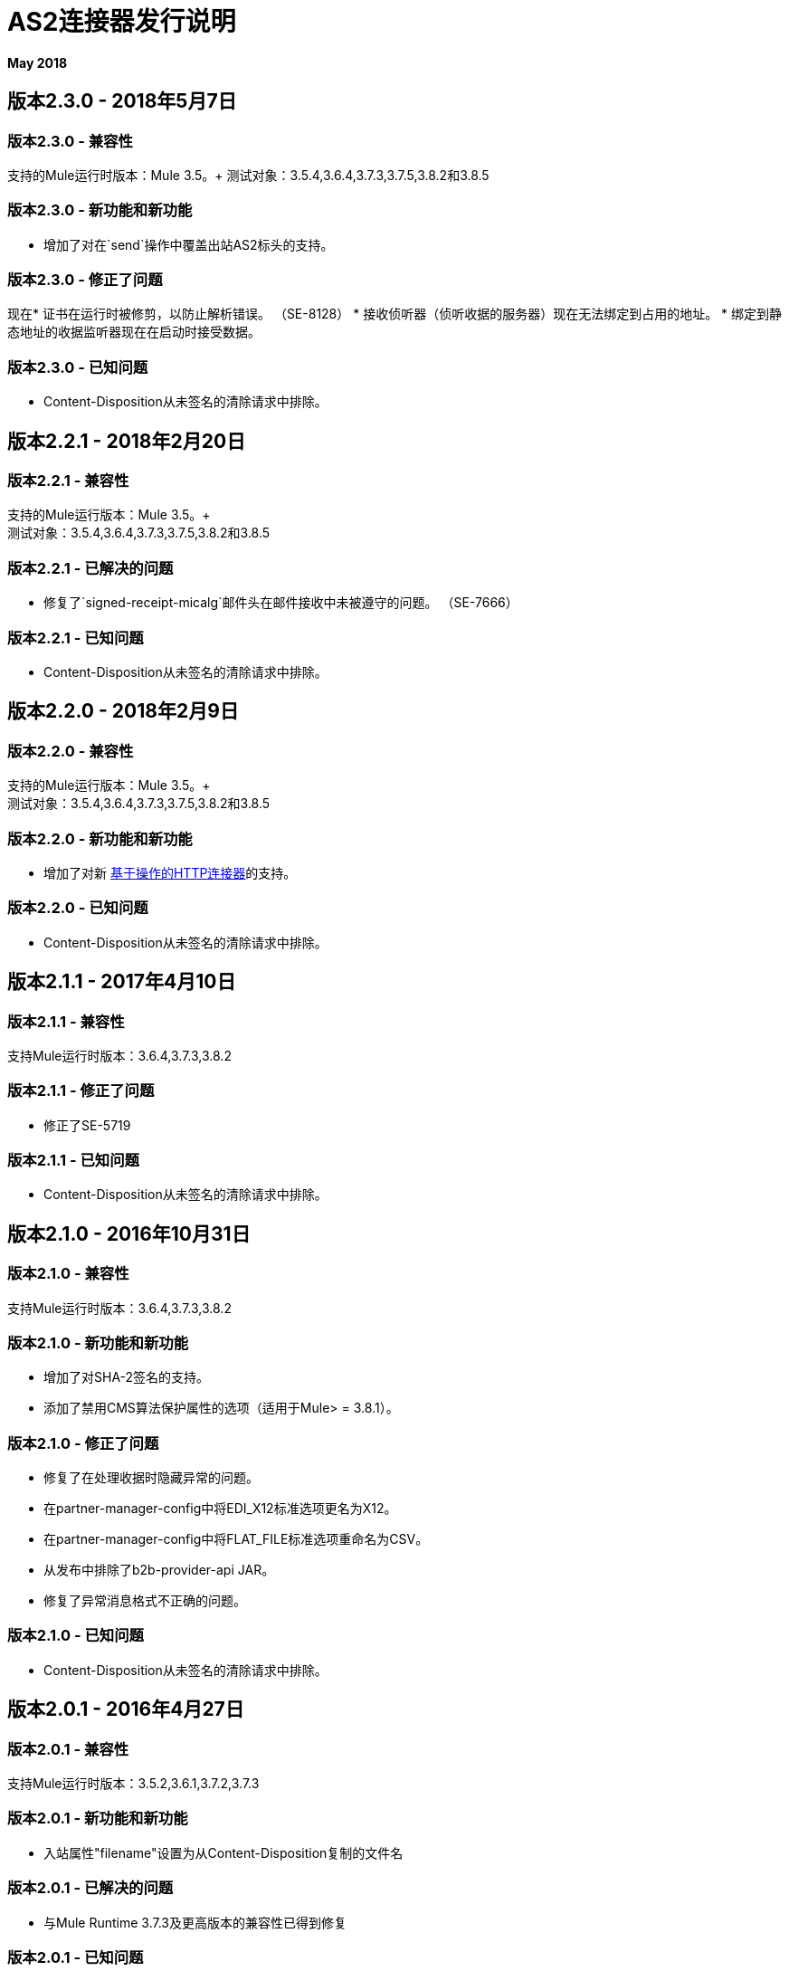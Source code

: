 =  AS2连接器发行说明
:keywords: as2, connector, b2b, release notes

*May 2018*

== 版本2.3.0  -  2018年5月7日

=== 版本2.3.0  - 兼容性

支持的Mule运行时版本：Mule 3.5。+
测试对象：3.5.4,3.6.4,3.7.3,3.7.5,3.8.2和3.8.5

=== 版本2.3.0  - 新功能和新功能

* 增加了对在`send`操作中覆盖出站AS2标头的支持。

=== 版本2.3.0  - 修正了问题

现在* 证书在运行时被修剪，以防止解析错误。 （SE-8128）
* 接收侦听器（侦听收据的服务器）现在无法绑定到占用的地址。
* 绑定到静态地址的收据监听器现在在启动时接受数据。

=== 版本2.3.0  - 已知问题

*  Content-Disposition从未签名的清除请求中排除。

== 版本2.2.1  -  2018年2月20日

=== 版本2.2.1  - 兼容性

支持的Mule运行版本：Mule 3.5。+ +
测试对象：3.5.4,3.6.4,3.7.3,3.7.5,3.8.2和3.8.5

=== 版本2.2.1  - 已解决的问题

* 修复了`signed-receipt-micalg`邮件头在邮件接收中未被遵守的问题。 （SE-7666）

=== 版本2.2.1  - 已知问题

*  Content-Disposition从未签名的清除请求中排除。

== 版本2.2.0  -  2018年2月9日

=== 版本2.2.0  - 兼容性

支持的Mule运行版本：Mule 3.5。+ +
测试对象：3.5.4,3.6.4,3.7.3,3.7.5,3.8.2和3.8.5

=== 版本2.2.0  - 新功能和新功能

* 增加了对新 link:/mule-user-guide/v/3.9/http-connector[基于操作的HTTP连接器]的支持。

=== 版本2.2.0  - 已知问题

*  Content-Disposition从未签名的清除请求中排除。

== 版本2.1.1  -  2017年4月10日

=== 版本2.1.1  - 兼容性

支持Mule运行时版本：3.6.4,3.7.3,3.8.2

=== 版本2.1.1  - 修正了问题

* 修正了SE-5719

=== 版本2.1.1  - 已知问题

*  Content-Disposition从未签名的清除请求中排除。

== 版本2.1.0  -  2016年10月31日

=== 版本2.1.0  - 兼容性

支持Mule运行时版本：3.6.4,3.7.3,3.8.2

=== 版本2.1.0  - 新功能和新功能

* 增加了对SHA-2签名的支持。
* 添加了禁用CMS算法保护属性的选项（适用于Mule> = 3.8.1）。

=== 版本2.1.0  - 修正了问题

* 修复了在处理收据时隐藏异常的问题。
* 在partner-manager-config中将EDI_X12标准选项更名为X12。
* 在partner-manager-config中将FLAT_FILE标准选项重命名为CSV。
* 从发布中排除了b2b-provider-api JAR。
* 修复了异常消息格式不正确的问题。

=== 版本2.1.0  - 已知问题

*  Content-Disposition从未签名的清除请求中排除。

== 版本2.0.1  -  2016年4月27日

=== 版本2.0.1  - 兼容性

支持Mule运行时版本：3.5.2,3.6.1,3.7.2,3.7.3

=== 版本2.0.1  - 新功能和新功能

* 入站属性"filename"设置为从Content-Disposition复制的文件名

=== 版本2.0.1  - 已解决的问题

* 与Mule Runtime 3.7.3及更高版本的兼容性已得到修复

=== 版本2.0.1  - 已知问题

*  Content-Disposition从未签名的清除请求中排除。


== 版本2.0.0  -  2015年12月2日

=== 版本2.0.0  - 兼容性

支持Mule运行时版本：3.5.2,3.6.1,3.7.2,3.7.3

=== 版本2.0.0  - 新功能和新功能

*  MuleSoft认证连接器。

=== 版本2.0.0  - 已知问题

*  Content-Disposition从未签名的清除请求中排除。


== 版本1.0.0

这些发行说明伴随着AS2连接器指南。

=== 版本1.0.0  - 兼容性

AS2连接器兼容：

[%header,cols="2*a"]
|===
|应用/服务|版本
| Mule运行时| 3.5-3.6.x
| AS2服务器|任何
|===

=== 版本1.0.0  - 功能

* 增加了对JKS密钥存储和不推荐使用的PKCS＃12密钥存储的支持。
* 增加了对通过HTTPS接收异步收据的支持。
* 增加了对压缩/解压缩的支持。
* 增加了对接收收据的支持，这些收据由用于加密请求的不同证书签署。
* 启用AS2设置的强制实施。

本版本中已修复=== 

修复了接收和发送异步收据时发生的几个问题。

=== 版本1.0.0  - 已知问题

Content-Disposition从未签名的清除请求中排除。
